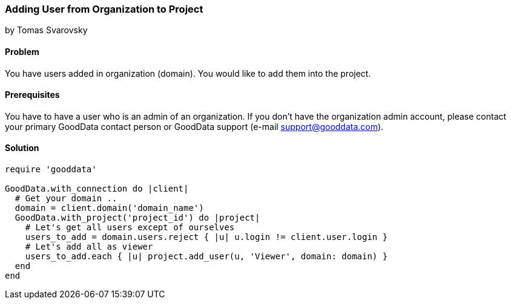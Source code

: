 === Adding User from Organization to Project
by Tomas Svarovsky

==== Problem
You have users added in organization (domain). You would like to add them into the project.

==== Prerequisites
You have to have a user who is an admin of an organization. If you don't have the organization admin account, please contact your primary GoodData contact person or GoodData support (e-mail support@gooddata.com).

==== Solution

[source,ruby]
----
require 'gooddata'

GoodData.with_connection do |client|
  # Get your domain ..
  domain = client.domain('domain_name')
  GoodData.with_project('project_id') do |project|
    # Let's get all users except of ourselves
    users_to_add = domain.users.reject { |u| u.login != client.user.login }
    # Let's add all as viewer
    users_to_add.each { |u| project.add_user(u, 'Viewer', domain: domain) }
  end
end

----